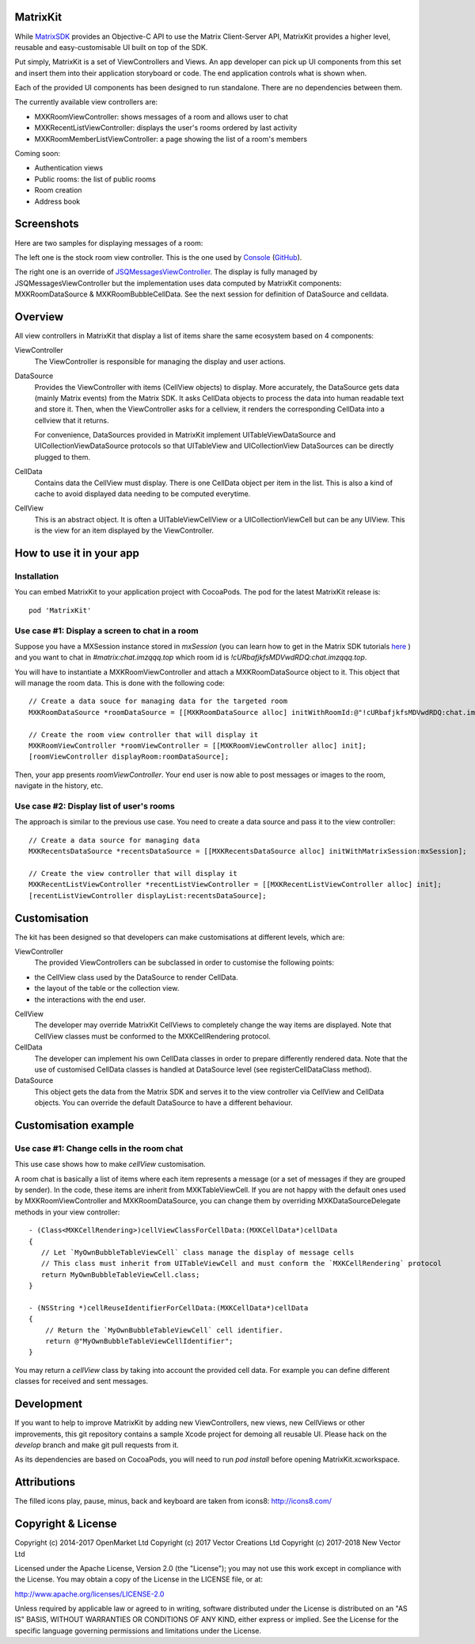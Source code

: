 MatrixKit
=========

While `MatrixSDK 
<https://github.com/matrix-org/matrix-ios-sdk>`_ provides an Objective-C API to
use the Matrix Client-Server API, MatrixKit provides a higher level, reusable
and easy-customisable UI built on top of the SDK.

Put simply, MatrixKit is a set of ViewControllers and Views. An app developer
can pick up UI components from this set and insert them into their application
storyboard or code. The end application controls what is shown when.

Each of the provided UI components has been designed to run standalone. There
are no dependencies between them.

The currently available view controllers are:

- MXKRoomViewController: shows messages of a room and allows user to chat
- MXKRecentListViewController: displays the user's rooms ordered by last
  activity
- MXKRoomMemberListViewController: a page showing the list of a room's members

Coming soon:

- Authentication views
- Public rooms: the list of public rooms
- Room creation
- Address book


Screenshots
===========

Here are two samples for displaying messages of a room:

.. image:: https://raw.githubusercontent.com/matrix-org/matrix-ios-kit/develop/Screenshots/MXKRoomViewController-w240.jpeg
    :width: 240px
    :align: left
    :target: https://raw.githubusercontent.com/matrix-org/matrix-ios-kit/develop/Screenshots/MXKRoomViewController.jpeg

.. image:: https://raw.githubusercontent.com/matrix-org/matrix-ios-kit/develop/Screenshots/MXKJSQMessagesViewController-w240.jpeg
    :width: 240px
    :align: right
    :target: https://raw.githubusercontent.com/matrix-org/matrix-ios-kit/develop/Screenshots/MXKJSQMessagesViewController.jpeg

The left one is the stock room view controller. This is the one used by `Console 
<https://itunes.apple.com/gb/app/matrix-console/id970074271?mt=8>`_ (`GitHub 
<https://github.com/matrix-org/matrix-ios-console>`_).

The right one is an override of `JSQMessagesViewController 
<https://github.com/jessesquires/JSQMessagesViewController>`_. The display is
fully managed by JSQMessagesViewController but the implementation uses data
computed by MatrixKit components: MXKRoomDataSource & MXKRoomBubbleCellData.
See the next session for definition of DataSource and celldata.


Overview
========
All view controllers in MatrixKit that display a list of items share the same
ecosystem based on 4 components:

ViewController
  The ViewController is responsible for managing the display and user actions.

DataSource
  Provides the ViewController with items (CellView objects) to display. More
  accurately, the DataSource gets data (mainly Matrix events) from the Matrix
  SDK. It asks CellData objects to process the data into human readable text and
  store it. Then, when the ViewController asks for a cellview, it renders the
  corresponding CellData into a cellview that it returns.

  For convenience, DataSources provided in MatrixKit implement
  UITableViewDataSource and UICollectionViewDataSource protocols so that
  UITableView and UICollectionView DataSources can be directly plugged to them.

CellData
  Contains data the CellView must display. There is one CellData object per
  item in the list. This is also a kind of cache to avoid displayed data needing
  to be computed everytime.

CellView
  This is an abstract object. It is often a UITableViewCellView or a
  UICollectionViewCell but can be any UIView. This is the view for an item
  displayed by the ViewController.


How to use it in your app
=========================

Installation
------------
You can embed MatrixKit to your application project with CocoaPods. The pod for
the latest MatrixKit release is::

    pod 'MatrixKit'

Use case #1: Display a screen to chat in a room
-----------------------------------------------
Suppose you have a MXSession instance stored in `mxSession` (you can learn how
to get in the Matrix SDK tutorials `here
<https://github.com/matrix-org/matrix-ios-sdk#use-case-2-get-the-rooms-the-user-has-interacted-with>`_
) and you want to chat in `#matrix:chat.imzqqq.top` which room id is
`!cURbafjkfsMDVwdRDQ:chat.imzqqq.top`.

You will have to instantiate a MXKRoomViewController and attach a
MXKRoomDataSource object to it. This object that will manage the room data.
This is done with the following code::

        // Create a data souce for managing data for the targeted room
        MXKRoomDataSource *roomDataSource = [[MXKRoomDataSource alloc] initWithRoomId:@"!cURbafjkfsMDVwdRDQ:chat.imzqqq.top" andMatrixSession:mxSession];

        // Create the room view controller that will display it
        MXKRoomViewController *roomViewController = [[MXKRoomViewController alloc] init];
        [roomViewController displayRoom:roomDataSource];

Then, your app presents `roomViewController`. Your end user is now able to post
messages or images to the room, navigate in the history, etc.

Use case #2: Display list of user's rooms
-----------------------------------------
The approach is similar to the previous use case. You need to create a data
source and pass it to the view controller::

        // Create a data source for managing data
        MXKRecentsDataSource *recentsDataSource = [[MXKRecentsDataSource alloc] initWithMatrixSession:mxSession];

        // Create the view controller that will display it
        MXKRecentListViewController *recentListViewController = [[MXKRecentListViewController alloc] init];
        [recentListViewController displayList:recentsDataSource];


Customisation
=============

The kit has been designed so that developers can make customisations at
different levels, which are:

ViewController
  The provided ViewControllers can be subclassed in order to customise the following points:
- the CellView class used by the DataSource to render CellData.
- the layout of the table or the collection view.
- the interactions with the end user.

CellView
  The developer may override MatrixKit CellViews to completely change the way items are displayed. Note that CellView classes must be conformed to the MXKCellRendering protocol.

CellData
  The developer can implement his own CellData classes in order to prepare differently rendered data. Note that the use of customised CellData classes is handled at DataSource level (see registerCellDataClass method).

DataSource
  This object gets the data from the Matrix SDK and serves it to the view
  controller via CellView and CellData objects. You can override the default
  DataSource to have a different behaviour.


Customisation example
=====================

Use case #1: Change cells in the room chat
------------------------------------------
This use case shows how to make `cellView` customisation.

A room chat is basically a list of items where each item represents a message
(or a set of messages if they are grouped by sender). In the code, these items
are inherit from MXKTableViewCell. If you are not happy with the default
ones used by MXKRoomViewController and MXKRoomDataSource, you can change them by overriding MXKDataSourceDelegate methods in your view controller::

    - (Class<MXKCellRendering>)cellViewClassForCellData:(MXKCellData*)cellData
    {
       // Let `MyOwnBubbleTableViewCell` class manage the display of message cells
       // This class must inherit from UITableViewCell and must conform the `MXKCellRendering` protocol
       return MyOwnBubbleTableViewCell.class;
    }
    
    - (NSString *)cellReuseIdentifierForCellData:(MXKCellData*)cellData
    {
        // Return the `MyOwnBubbleTableViewCell` cell identifier.
        return @"MyOwnBubbleTableViewCellIdentifier";
    }
        
You may return a `cellView` class by taking into account the provided cell data. For example you can define different classes for received and sent messages.

Development
===========

If you want to help to improve MatrixKit by adding new ViewControllers, new
views, new CellViews or other improvements, this git repository contains a
sample Xcode project for demoing all reusable UI.  Please hack on the `develop`
branch and make git pull requests from it.

As its dependencies are based on CocoaPods, you will need to run `pod install`
before opening MatrixKit.xcworkspace.

Attributions
============

The filled icons play, pause, minus, back and keyboard are taken from icons8: http://icons8.com/

Copyright & License
==================

Copyright (c) 2014-2017 OpenMarket Ltd
Copyright (c) 2017 Vector Creations Ltd
Copyright (c) 2017-2018 New Vector Ltd

Licensed under the Apache License, Version 2.0 (the "License"); you may not use this work except in compliance with the License. You may obtain a copy of the License in the LICENSE file, or at:

http://www.apache.org/licenses/LICENSE-2.0

Unless required by applicable law or agreed to in writing, software distributed under the License is distributed on an "AS IS" BASIS, WITHOUT WARRANTIES OR CONDITIONS OF ANY KIND, either express or implied. See the License for the specific language governing permissions and limitations under the License.
